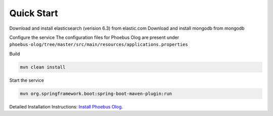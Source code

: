 Quick Start
############

Download and install elasticsearch (verision 6.3) from elastic.com
Download and install mongodb from mongodb

Configure the service
The configuration files for Phoebus Olog are present under ``phoebus-olog/tree/master/src/main/resources/applications.properties``

Build

.. code-block:: bash

   mvn clean install

Start the service

.. code-block:: bash

   mvn org.springframework.boot:spring-boot-maven-plugin:run

Detailed Installation Instructions:
`Install Phoebus Olog <https://github.com/Olog/phoebus-olog#installation>`_.